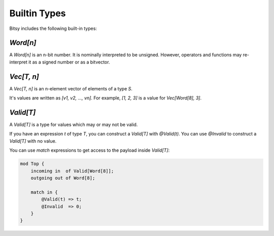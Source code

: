 Builtin Types
=============
Bitsy includes the following built-in types:

`Word[n]`
---------
A `Word[n]` is an n-bit number.
It is nominally interpreted to be unsigned.
However, operators and functions may re-interpret it as a signed number or as a bitvector.

`Vec[T, n]`
-----------
A `Vec[T, n]` is an n-element vector of elements of a type `S`.

It's values are written as `[v1, v2, ..., vn]`.
For example, `[1, 2, 3]` is a value for `Vec[Word[8], 3]`.

`Valid[T]`
----------
A `Valid[T]` is a type for values which may or may not be valid.

If you have an expression `t` of type `T`, you can construct a `Valid[T]` with `@Valid(t)`.
You can use `@Invalid` to construct a `Valid[T]` with no value.

You can use `match` expressions to get access to the payload inside `Valid[T]`:

.. code-block:: bitsy

    mod Top {
        incoming in  of Valid[Word[8]];
        outgoing out of Word[8];

        match in {
            @Valid(t) => t;
            @Invalid  => 0;
        }
    }
